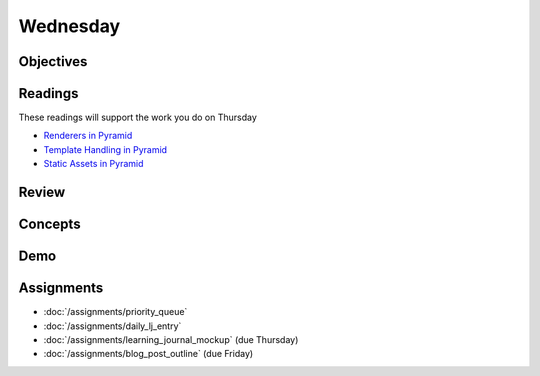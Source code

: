 .. slideconf::
    :autoslides: False

*********
Wednesday
*********

.. slide:: Course Presentations
    :level: 1

    This document contains no slides.

Objectives
==========

Readings
========

These readings will support the work you do on Thursday

* `Renderers in Pyramid <http://docs.pylonsproject.org/projects/pyramid/en/latest/narr/renderers.html>`_
* `Template Handling in Pyramid <http://docs.pylonsproject.org/projects/pyramid/en/latest/narr/templates.html>`_
* `Static Assets in Pyramid <http://docs.pylonsproject.org/projects/pyramid/en/latest/narr/assets.html>`_

Review
======

Concepts
========

Demo
====

Assignments
===========

* :doc:`/assignments/priority_queue`
* :doc:`/assignments/daily_lj_entry`
* :doc:`/assignments/learning_journal_mockup` (due Thursday)
* :doc:`/assignments/blog_post_outline` (due Friday)
